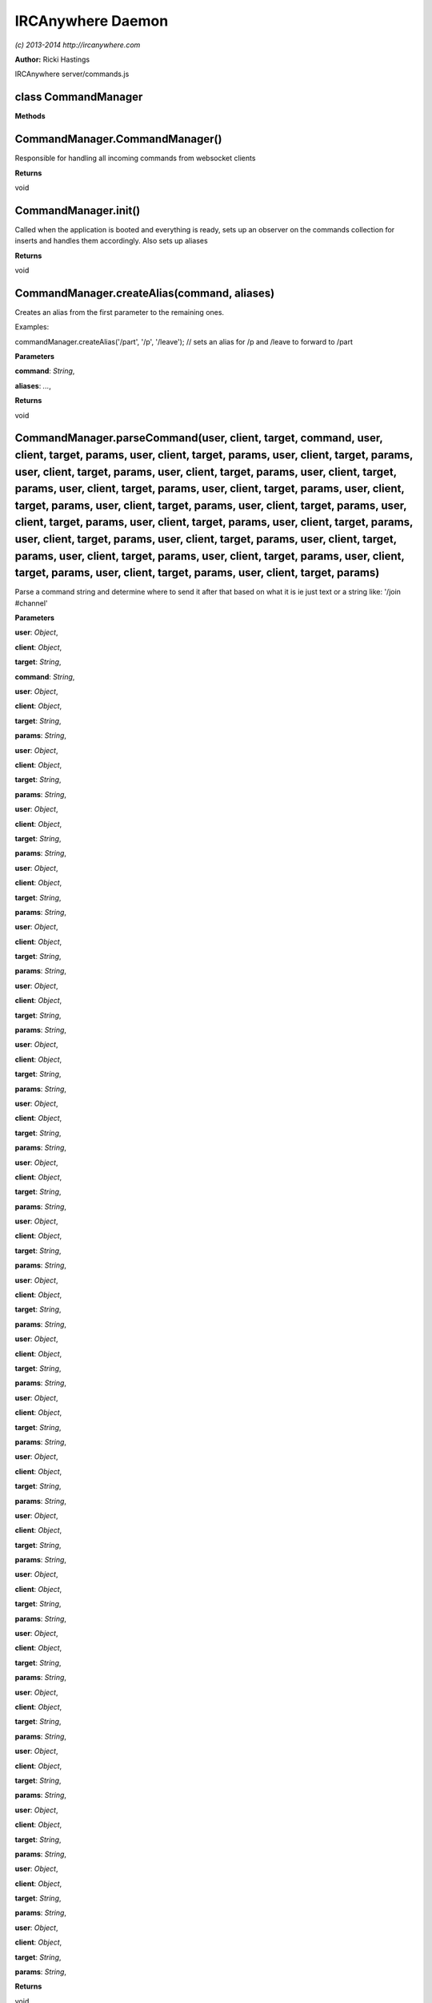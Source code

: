 IRCAnywhere Daemon
==================

*(c) 2013-2014 http://ircanywhere.com*

**Author:** Ricki Hastings

IRCAnywhere server/commands.js

class CommandManager
--------------------

**Methods**

CommandManager.CommandManager()
-------------------------------

Responsible for handling all incoming commands from websocket clients

**Returns**

void

CommandManager.init()
---------------------

Called when the application is booted and everything is ready, sets up
an observer on the commands collection for inserts and handles them
accordingly. Also sets up aliases

**Returns**

void

CommandManager.createAlias(command, aliases)
--------------------------------------------

Creates an alias from the first parameter to the remaining ones.

Examples:

commandManager.createAlias('/part', '/p', '/leave'); // sets an alias
for /p and /leave to forward to /part

**Parameters**

**command**: *String*,

**aliases**: *...*,

**Returns**

void

CommandManager.parseCommand(user, client, target, command, user, client, target, params, user, client, target, params, user, client, target, params, user, client, target, params, user, client, target, params, user, client, target, params, user, client, target, params, user, client, target, params, user, client, target, params, user, client, target, params, user, client, target, params, user, client, target, params, user, client, target, params, user, client, target, params, user, client, target, params, user, client, target, params, user, client, target, params, user, client, target, params, user, client, target, params, user, client, target, params, user, client, target, params, user, client, target, params)
----------------------------------------------------------------------------------------------------------------------------------------------------------------------------------------------------------------------------------------------------------------------------------------------------------------------------------------------------------------------------------------------------------------------------------------------------------------------------------------------------------------------------------------------------------------------------------------------------------------------------------------------------------------------------------------------------------------------------------------------

Parse a command string and determine where to send it after that based
on what it is ie just text or a string like: '/join #channel'

**Parameters**

**user**: *Object*,

**client**: *Object*,

**target**: *String*,

**command**: *String*,

**user**: *Object*,

**client**: *Object*,

**target**: *String*,

**params**: *String*,

**user**: *Object*,

**client**: *Object*,

**target**: *String*,

**params**: *String*,

**user**: *Object*,

**client**: *Object*,

**target**: *String*,

**params**: *String*,

**user**: *Object*,

**client**: *Object*,

**target**: *String*,

**params**: *String*,

**user**: *Object*,

**client**: *Object*,

**target**: *String*,

**params**: *String*,

**user**: *Object*,

**client**: *Object*,

**target**: *String*,

**params**: *String*,

**user**: *Object*,

**client**: *Object*,

**target**: *String*,

**params**: *String*,

**user**: *Object*,

**client**: *Object*,

**target**: *String*,

**params**: *String*,

**user**: *Object*,

**client**: *Object*,

**target**: *String*,

**params**: *String*,

**user**: *Object*,

**client**: *Object*,

**target**: *String*,

**params**: *String*,

**user**: *Object*,

**client**: *Object*,

**target**: *String*,

**params**: *String*,

**user**: *Object*,

**client**: *Object*,

**target**: *String*,

**params**: *String*,

**user**: *Object*,

**client**: *Object*,

**target**: *String*,

**params**: *String*,

**user**: *Object*,

**client**: *Object*,

**target**: *String*,

**params**: *String*,

**user**: *Object*,

**client**: *Object*,

**target**: *String*,

**params**: *String*,

**user**: *Object*,

**client**: *Object*,

**target**: *String*,

**params**: *String*,

**user**: *Object*,

**client**: *Object*,

**target**: *String*,

**params**: *String*,

**user**: *Object*,

**client**: *Object*,

**target**: *String*,

**params**: *String*,

**user**: *Object*,

**client**: *Object*,

**target**: *String*,

**params**: *String*,

**user**: *Object*,

**client**: *Object*,

**target**: *String*,

**params**: *String*,

**user**: *Object*,

**client**: *Object*,

**target**: *String*,

**params**: *String*,

**user**: *Object*,

**client**: *Object*,

**target**: *String*,

**params**: *String*,

**Returns**

void
